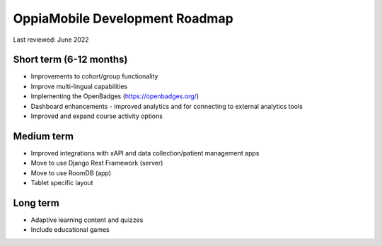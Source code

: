 OppiaMobile Development Roadmap
=================================

Last reviewed: June 2022

Short term (6-12 months)
--------------------------

* Improvements to cohort/group functionality
* Improve multi-lingual capabilities
* Implementing the OpenBadges (https://openbadges.org/)
* Dashboard enhancements - improved analytics and for connecting to external analytics tools
* Improved and expand course activity options

Medium term 
-------------

* Improved integrations with xAPI and data collection/patient management apps
* Move to use Django Rest Framework (server)
* Move to use RoomDB (app)
* Tablet specific layout

Long term
------------

* Adaptive learning content and quizzes
* Include educational games


